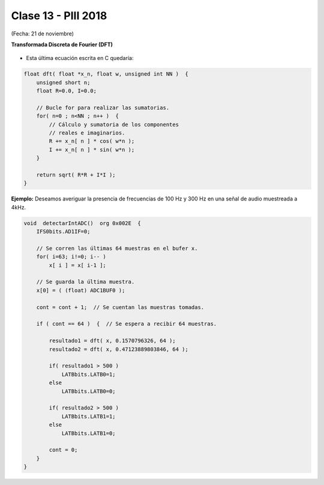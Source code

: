 .. -*- coding: utf-8 -*-

.. _rcs_subversion:

Clase 13 - PIII 2018
====================
(Fecha: 21 de noviembre)




**Transformada Discreta de Fourier (DFT)**

.. figure:: images/clase11/im1.png

- Esta última ecuación escrita en C quedaría:

.. code-block:: c

	float dft( float *x_n, float w, unsigned int NN )  {
	    unsigned short n;
	    float R=0.0, I=0.0;

	    // Bucle for para realizar las sumatorias.
	    for( n=0 ; n<NN ; n++ )  {
	        // Cálculo y sumatoria de los componentes
	        // reales e imaginarios.
	        R += x_n[ n ] * cos( w*n );
	        I += x_n[ n ] * sin( w*n );
	    }

	    return sqrt( R*R + I*I ); 
	}

.. figure:: images/clase11/im2.png	

**Ejemplo:** Deseamos averiguar la presencia de frecuencias de 100 Hz y 300 Hz en una señal de audio muestreada a 4kHz.

.. figure:: images/clase11/im3.png	

.. code-block:: c

	void  detectarIntADC()  org 0x002E  {
	    IFS0bits.AD1IF=0;

	    // Se corren las últimas 64 muestras en el bufer x.
	    for( i=63; i!=0; i-- )
	        x[ i ] = x[ i-1 ];

	    // Se guarda la última muestra.
	    x[0] = ( (float) ADC1BUF0 );

	    cont = cont + 1;  // Se cuentan las muestras tomadas.

	    if ( cont == 64 )  {  // Se espera a recibir 64 muestras.

	        resultado1 = dft( x, 0.1570796326, 64 );
	        resultado2 = dft( x, 0.47123889803846, 64 );

	        if( resultado1 > 500 )
	            LATBbits.LATB0=1;
	        else
	            LATBbits.LATB0=0;

	        if( resultado2 > 500 )
	            LATBbits.LATB1=1;
	        else
	            LATBbits.LATB1=0;

	        cont = 0;
	    }
	}

